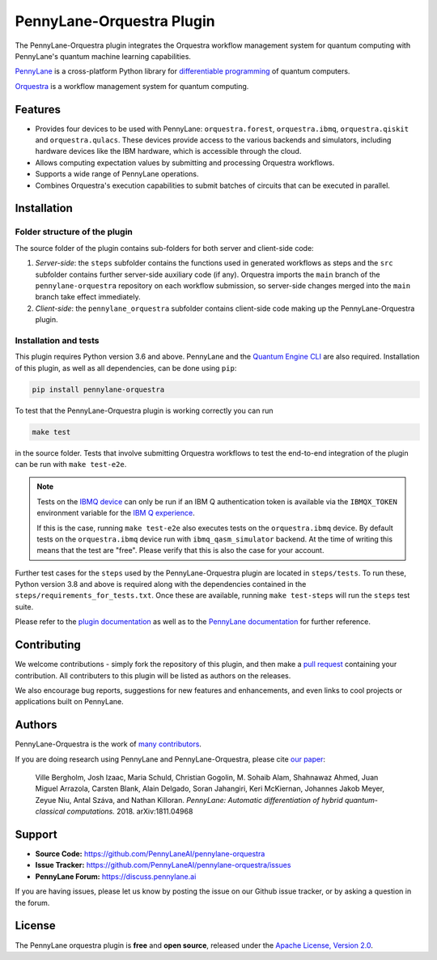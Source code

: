 PennyLane-Orquestra Plugin
##########################

.. image:: https://img.shields.io/github/workflow/status/pennylaneai/pennylane-orquestra/PennyLane-Orquestra%20component%20tests/main?label=Component%20tests&logo=github&style=flat-square
    :alt: GitHub Workflow Status (branch)
    :target: https://github.com/PennyLaneAI/pennylane-orquestra/actions?query=workflow%3APennyLane-Orquestra%20component%20tests

.. image:: https://img.shields.io/github/workflow/status/pennylaneai/pennylane-orquestra/Unit%20tests/main?label=Unit%20tests&logo=github&style=flat-square
    :alt: GitHub Workflow Status (branch)
    :target: https://github.com/PennyLaneAI/pennylane-orquestra/actions?query=workflow%3AUnit%20tests

.. image:: https://img.shields.io/codecov/c/github/PennyLaneAI/pennylane-orquestra/main.svg?logo=codecov&style=flat-square
    :alt: Codecov coverage
    :target: https://codecov.io/gh/PennyLaneAI/pennylane-orquestra

.. image:: https://img.shields.io/codefactor/grade/github/PennyLaneAI/pennylane-orquestra/main?logo=codefactor&style=flat-square
    :alt: CodeFactor Grade
    :target: https://www.codefactor.io/repository/github/pennylaneai/pennylane-orquestra

.. image:: https://readthedocs.com/projects/xanaduai-pennylane-orquestra/badge/?version=latest&style=flat-square
    :alt: Read the Docs
    :target: https://docs.pennylane.ai/projects/orquestra

.. image:: https://img.shields.io/pypi/v/PennyLane-orquestra.svg?style=flat-square
    :alt: PyPI
    :target: https://pypi.org/project/PennyLane-orquestra

.. image:: https://img.shields.io/pypi/pyversions/PennyLane-orquestra.svg?style=flat-square
    :alt: PyPI - Python Version
    :target: https://pypi.org/project/PennyLane-orquestra

.. header-start-inclusion-marker-do-not-remove

The PennyLane-Orquestra plugin integrates the Orquestra workflow management
system for quantum computing with PennyLane's quantum machine learning
capabilities.

`PennyLane <https://docs.pennylane.ai>`_ is a cross-platform Python
library for `differentiable programming
<https://en.wikipedia.org/wiki/Differentiable_programming>`_ of quantum
computers.

`Orquestra <https://www.orquestra.io/>`_ is a workflow management system for quantum computing.

.. header-end-inclusion-marker-do-not-remove

Features
========

* Provides four devices to be used with PennyLane: ``orquestra.forest``,
  ``orquestra.ibmq``, ``orquestra.qiskit`` and ``orquestra.qulacs``.
  These devices provide access to the various backends and simulators,
  including hardware devices like the IBM hardware, which is accessible
  through the cloud.

* Allows computing expectation values by submitting and processing Orquestra
  workflows.

* Supports a wide range of PennyLane operations.

* Combines Orquestra's execution capabilities to submit batches of circuits
  that can be executed in parallel.

.. installation-start-inclusion-marker-do-not-remove

Installation
============

Folder structure of the plugin
~~~~~~~~~~~~~~~~~~~~~~~~~~~~~~

The source folder of the plugin contains sub-folders for both server and
client-side code:

1. *Server-side*: the ``steps`` subfolder contains the functions used in
   generated workflows as steps and the ``src`` subfolder contains further
   server-side auxiliary code (if any). Orquestra imports the ``main`` branch
   of the ``pennylane-orquestra`` repository on each workflow submission, so
   server-side changes merged into the ``main`` branch take effect immediately.

2. *Client-side*: the ``pennylane_orquestra`` subfolder contains client-side
   code making up the PennyLane-Orquestra plugin.

Installation and tests
~~~~~~~~~~~~~~~~~~~~~~

This plugin requires Python version 3.6 and above. PennyLane and the `Quantum Engine CLI <https://github.com/zapatacomputing/qe-cli>`_ are also required.
Installation of this plugin, as well as all dependencies, can be done using ``pip``:

.. code-block:: bash

    pip install pennylane-orquestra

To test that the PennyLane-Orquestra plugin is working correctly you can run

.. code-block:: bash

    make test

in the source folder. Tests that involve submitting Orquestra workflows to test
the end-to-end integration of the plugin can be run with ``make test-e2e``.

.. note::

    Tests on the `IBMQ device
    <https://docs.pennylane.ai/projects/orquestra/en/latest/devices/ibmq.html>`_
    can only be run if an IBM Q authentication token is available via the ``IBMQX_TOKEN``
    environment variable for the `IBM Q experience
    <https://quantum-computing.ibm.com/>`_.

    If this is the case, running ``make test-e2e`` also executes tests on the
    ``orquestra.ibmq`` device.  By default tests on the ``orquestra.ibmq``
    device run with ``ibmq_qasm_simulator`` backend. At the time of writing
    this means that the test are "free". Please verify that this is also the
    case for your account.

Further test cases for the ``steps`` used by the PennyLane-Orquestra plugin are
located in ``steps/tests``. To run these, Python version 3.8 and above is
required along with the dependencies contained in the
``steps/requirements_for_tests.txt``. Once these are available, running ``make
test-steps`` will run the ``steps`` test suite.

.. installation-end-inclusion-marker-do-not-remove

Please refer to the `plugin documentation <https://docs.pennylane.ai/projects/orquestra/>`_ as
well as to the `PennyLane documentation <https://docs.pennylane.ai/>`_ for further reference.

Contributing
============

We welcome contributions - simply fork the repository of this plugin, and then make a
`pull request <https://help.github.com/articles/about-pull-requests/>`_ containing your contribution.
All contributers to this plugin will be listed as authors on the releases.

We also encourage bug reports, suggestions for new features and enhancements, and even links to cool projects
or applications built on PennyLane.

Authors
=======

PennyLane-Orquestra is the work of `many contributors <https://github.com/PennyLaneAI/pennylane-orquestra/graphs/contributors>`_.

If you are doing research using PennyLane and PennyLane-Orquestra, please cite `our paper <https://arxiv.org/abs/1811.04968>`_:

    Ville Bergholm, Josh Izaac, Maria Schuld, Christian Gogolin, M. Sohaib Alam, Shahnawaz Ahmed,
    Juan Miguel Arrazola, Carsten Blank, Alain Delgado, Soran Jahangiri, Keri McKiernan, Johannes Jakob Meyer,
    Zeyue Niu, Antal Száva, and Nathan Killoran.
    *PennyLane: Automatic differentiation of hybrid quantum-classical computations.* 2018. arXiv:1811.04968

.. support-start-inclusion-marker-do-not-remove

Support
=======

- **Source Code:** https://github.com/PennyLaneAI/pennylane-orquestra
- **Issue Tracker:** https://github.com/PennyLaneAI/pennylane-orquestra/issues
- **PennyLane Forum:** https://discuss.pennylane.ai

If you are having issues, please let us know by posting the issue on our Github issue tracker, or
by asking a question in the forum.

.. support-end-inclusion-marker-do-not-remove
.. license-start-inclusion-marker-do-not-remove

License
=======

The PennyLane orquestra plugin is **free** and **open source**, released under
the `Apache License, Version 2.0 <https://www.apache.org/licenses/LICENSE-2.0>`_.

.. license-end-inclusion-marker-do-not-remove
